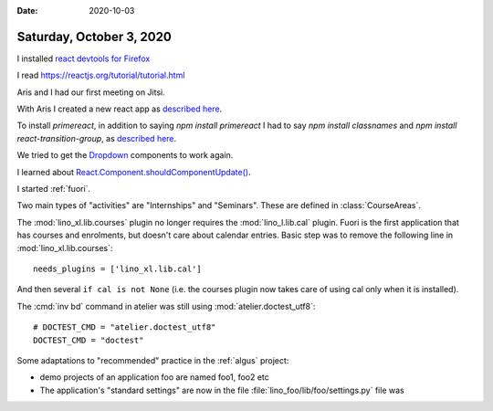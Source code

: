 :date: 2020-10-03

=========================
Saturday, October 3, 2020
=========================

I installed
`react devtools for Firefox
<https://reactjs.org/blog/2015/09/02/new-react-developer-tools.html#installation>`__

I read https://reactjs.org/tutorial/tutorial.html

Aris and I had our first meeting on Jitsi.

With Aris I created a new react app as
`described here
<https://reactjs.org/docs/create-a-new-react-app.html>`__.

To install `primereact`, in addition to saying `npm install primereact`
I had to say `npm install classnames`
and `npm install react-transition-group`,
as `described here
<https://primefaces.org/primereact/showcase/#/setup>`__.

We tried to get the `Dropdown
<https://www.primefaces.org/primereact/showcase/#/dropdown>`__ components to
work again.

I learned about
`React.Component.shouldComponentUpdate()
<https://reactjs.org/docs/react-component.html#shouldcomponentupdate>`__.

I started :ref:`fuori`.

Two main types of "activities" are "Internships" and "Seminars".
These are defined in :class:`CourseAreas`.

The :mod:`lino_xl.lib.courses` plugin no longer requires the
:mod:`lino_l.lib.cal` plugin. Fuori is the first application that has courses
and enrolments, but doesn't care about calendar entries.  Basic step was to
remove the following line in :mod:`lino_xl.lib.courses`::

  needs_plugins = ['lino_xl.lib.cal']

And then several ``if cal is not None`` (i.e. the courses plugin now takes care
of using cal only when it is installed).

The :cmd:`inv bd` command in atelier was still using
:mod:`atelier.doctest_utf8`::

  # DOCTEST_CMD = "atelier.doctest_utf8"
  DOCTEST_CMD = "doctest"


Some adaptations to "recommended" practice in the :ref:`algus` project:

- demo projects of an application foo are named foo1, foo2 etc
- The application's "standard settings" are now in the file :file:`lino_foo/lib/foo/settings.py` file was
